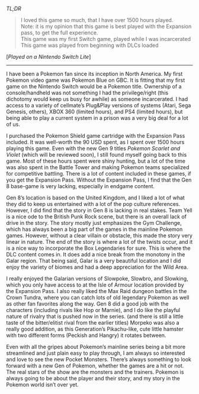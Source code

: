 #+POST-TITLE: Pokemon Shield + Pokemon Shield Expansion Pass [Game review]
#+TIME: 2024-12-08T21:33:19-05:00
#+SECTION: Prison Game Reviews
#+PUBLIC: YES

#+BEGIN_EXPORT html
<p><img src="/image/wiz.png" alt="wizhat" title="wizhat"> <em>TL;DR</em></p>
<blockquote>
<p><img src="/image/green.png" alt=""> I loved this game so much, that I have over 1500 hours played.<br>
<img src="/image/orange.png" alt=""> Note: it is my opinion that this game is best played with the Expansion pass, to get the full experience.<br>
<img src="/image/pink.png" alt=""> This game was my first Switch game, played while I was incarcerated<br>
<img src="/image/pink.png" alt=""> This game was played from beginning with DLCs loaded</p>
</blockquote>
<p>[<em>Played on a Nintendo Switch Lite</em>]</p>
<hr>
<p>I have been a Pokemon fan since its inception in North America. My first Pokemon video game was Pokemon Blue on GBC. It is fitting that my first game on the Nintendo Switch would be a Pokemon title. Ownership of a console/handheld was not something I had the privilege/right (this dichotomy would keep us busy for awhile) as someone incarcerated. I had access to a variety of cellmate’s Plug&amp;Play versions of systems (Atari, Sega Genesis, others), XBOX 360 (limited hours), and PS4 (limited hours), but being able to play a current system in a prison was a very big deal for a lot of us.</p>
<p>I purchased the Pokemon Shield game cartridge with the Expansion Pass included. It was well-worth the 90 USD spent, as I spent over 1500 hours playing this game. Even with the new Gen 9 titles <em>Pokemon Scarlet and Violet</em> (which will be reviewed soon), I still found myself going back to this game. Most of these hours spent were shiny hunting, but a lot of the time was also spent in the Battle Tower and making Pokemon teams specialized for competitive battling. There is a lot of content included in these games, if you get the Expansion Pass. Without the Expansion Pass, I find that the Gen 8 base-game is very lacking, especially in endgame content.</p>
<p>Gen 8’s location is based on the United Kingdom, and I liked a lot of what they did to keep us entertained with a lot of the pop culture references. However, I did find that the story in Gen 8 is lacking in real stakes. Team Yell is a nice ode to the British Punk Rock scene, but there is an overall lack of drive in the story. The story mostly just emphasizes the Gym Challenge, which has always been a big part of the games in the mainline Pokemon games. However, without a clear villain or obstacle, this made the story very linear in nature. The end of the story is where a lot of the twists occur, and it is a nice way to incorporate the Box Legendaries for sure. This is where the DLC content comes in. It does add a nice break from the monotony in the Galar region. That being said, Galar is a very beautiful location and I did enjoy the variety of biomes and had a deep appreciation for the Wild Area.</p>
<p>I really enjoyed the Galarian versions of Slowpoke, Slowbro, and Slowking, which you only have access to at the Isle of Armour location provided by the Expansion Pass. I also really liked the Max Raid dungeon battles in the Crown Tundra, where you can catch lots of old legendary Pokemon as well as other fan favorites along the way. Gen 8 did a good job with the characters (including rivals like Hop or Marnie), and I do like the playful nature of rivalry that is pushed now in the series. (and there is still a little taste of the bitter/elitist rival from the earlier titles) Morpeko was also a really good addition, as this Generation’s Pikachu-like, cute little hamster with two different forms (Peckish and Hangry) it rotates between.</p>
<p>Even with all the gripes about Pokemon’s mainline series being a bit more streamlined and just plain easy to play through, I am always so interested and love to see the new Pocket Monsters. There’s always something to look forward with a new Gen of Pokemon, whether the games are a hit or not. The real stars of the show are the monsters and the trainers. Pokemon is always going to be about the player and their story, and my story in the Pokemon world isn’t over yet.</p>

#+END_EXPORT
